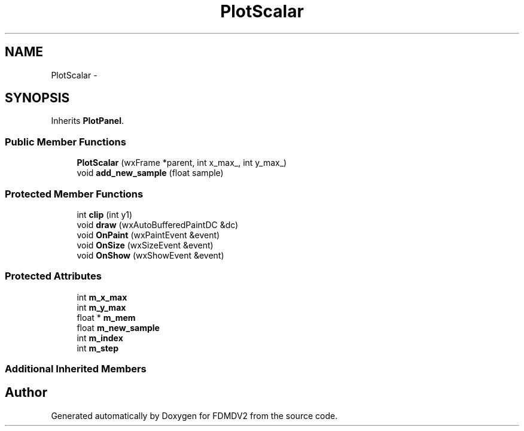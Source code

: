 .TH "PlotScalar" 3 "Fri Sep 14 2012" "Version 02.00.01" "FDMDV2" \" -*- nroff -*-
.ad l
.nh
.SH NAME
PlotScalar \- 
.SH SYNOPSIS
.br
.PP
.PP
Inherits \fBPlotPanel\fP\&.
.SS "Public Member Functions"

.in +1c
.ti -1c
.RI "\fBPlotScalar\fP (wxFrame *parent, int x_max_, int y_max_)"
.br
.ti -1c
.RI "void \fBadd_new_sample\fP (float sample)"
.br
.in -1c
.SS "Protected Member Functions"

.in +1c
.ti -1c
.RI "int \fBclip\fP (int y1)"
.br
.ti -1c
.RI "void \fBdraw\fP (wxAutoBufferedPaintDC &dc)"
.br
.ti -1c
.RI "void \fBOnPaint\fP (wxPaintEvent &event)"
.br
.ti -1c
.RI "void \fBOnSize\fP (wxSizeEvent &event)"
.br
.ti -1c
.RI "void \fBOnShow\fP (wxShowEvent &event)"
.br
.in -1c
.SS "Protected Attributes"

.in +1c
.ti -1c
.RI "int \fBm_x_max\fP"
.br
.ti -1c
.RI "int \fBm_y_max\fP"
.br
.ti -1c
.RI "float * \fBm_mem\fP"
.br
.ti -1c
.RI "float \fBm_new_sample\fP"
.br
.ti -1c
.RI "int \fBm_index\fP"
.br
.ti -1c
.RI "int \fBm_step\fP"
.br
.in -1c
.SS "Additional Inherited Members"


.SH "Author"
.PP 
Generated automatically by Doxygen for FDMDV2 from the source code\&.
